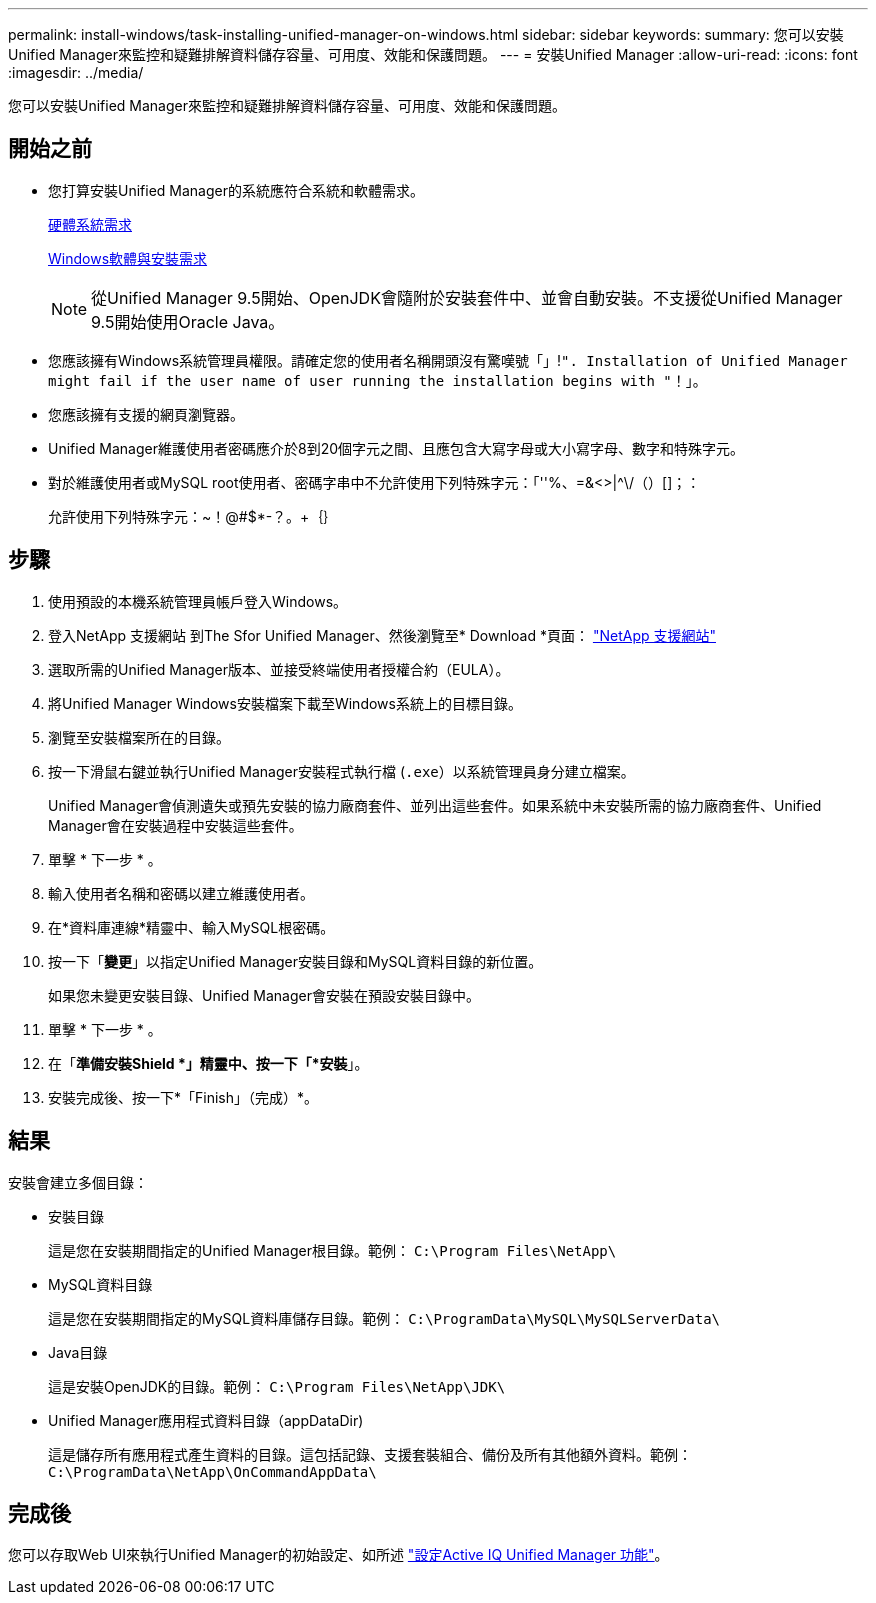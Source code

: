 ---
permalink: install-windows/task-installing-unified-manager-on-windows.html 
sidebar: sidebar 
keywords:  
summary: 您可以安裝Unified Manager來監控和疑難排解資料儲存容量、可用度、效能和保護問題。 
---
= 安裝Unified Manager
:allow-uri-read: 
:icons: font
:imagesdir: ../media/


[role="lead"]
您可以安裝Unified Manager來監控和疑難排解資料儲存容量、可用度、效能和保護問題。



== 開始之前

* 您打算安裝Unified Manager的系統應符合系統和軟體需求。
+
xref:concept-virtual-infrastructure-or-hardware-system-requirements.adoc[硬體系統需求]

+
xref:reference-windows-software-and-installation-requirements.adoc[Windows軟體與安裝需求]

+
[NOTE]
====
從Unified Manager 9.5開始、OpenJDK會隨附於安裝套件中、並會自動安裝。不支援從Unified Manager 9.5開始使用Oracle Java。

====
* 您應該擁有Windows系統管理員權限。請確定您的使用者名稱開頭沒有驚嘆號「」!`". Installation of Unified Manager might fail if the user name of user running the installation begins with "`！」。
* 您應該擁有支援的網頁瀏覽器。
* Unified Manager維護使用者密碼應介於8到20個字元之間、且應包含大寫字母或大小寫字母、數字和特殊字元。
* 對於維護使用者或MySQL root使用者、密碼字串中不允許使用下列特殊字元：「''%、=&<>|^\/（）[]；：
+
允許使用下列特殊字元：~！@#$*-？。+｛｝





== 步驟

. 使用預設的本機系統管理員帳戶登入Windows。
. 登入NetApp 支援網站 到The Sfor Unified Manager、然後瀏覽至* Download *頁面： https://mysupport.netapp.com/site/products/all/details/activeiq-unified-manager/downloads-tab["NetApp 支援網站"^]
. 選取所需的Unified Manager版本、並接受終端使用者授權合約（EULA）。
. 將Unified Manager Windows安裝檔案下載至Windows系統上的目標目錄。
. 瀏覽至安裝檔案所在的目錄。
. 按一下滑鼠右鍵並執行Unified Manager安裝程式執行檔 (`.exe`）以系統管理員身分建立檔案。
+
Unified Manager會偵測遺失或預先安裝的協力廠商套件、並列出這些套件。如果系統中未安裝所需的協力廠商套件、Unified Manager會在安裝過程中安裝這些套件。

. 單擊 * 下一步 * 。
. 輸入使用者名稱和密碼以建立維護使用者。
. 在*資料庫連線*精靈中、輸入MySQL根密碼。
. 按一下「*變更*」以指定Unified Manager安裝目錄和MySQL資料目錄的新位置。
+
如果您未變更安裝目錄、Unified Manager會安裝在預設安裝目錄中。

. 單擊 * 下一步 * 。
. 在「*準備安裝Shield *」精靈中、按一下「*安裝*」。
. 安裝完成後、按一下*「Finish」（完成）*。




== 結果

安裝會建立多個目錄：

* 安裝目錄
+
這是您在安裝期間指定的Unified Manager根目錄。範例： `C:\Program Files\NetApp\`

* MySQL資料目錄
+
這是您在安裝期間指定的MySQL資料庫儲存目錄。範例： `C:\ProgramData\MySQL\MySQLServerData\`

* Java目錄
+
這是安裝OpenJDK的目錄。範例： `C:\Program Files\NetApp\JDK\`

* Unified Manager應用程式資料目錄（appDataDir)
+
這是儲存所有應用程式產生資料的目錄。這包括記錄、支援套裝組合、備份及所有其他額外資料。範例： `C:\ProgramData\NetApp\OnCommandAppData\`





== 完成後

您可以存取Web UI來執行Unified Manager的初始設定、如所述 link:../config/concept-configuring-unified-manager.html["設定Active IQ Unified Manager 功能"]。
